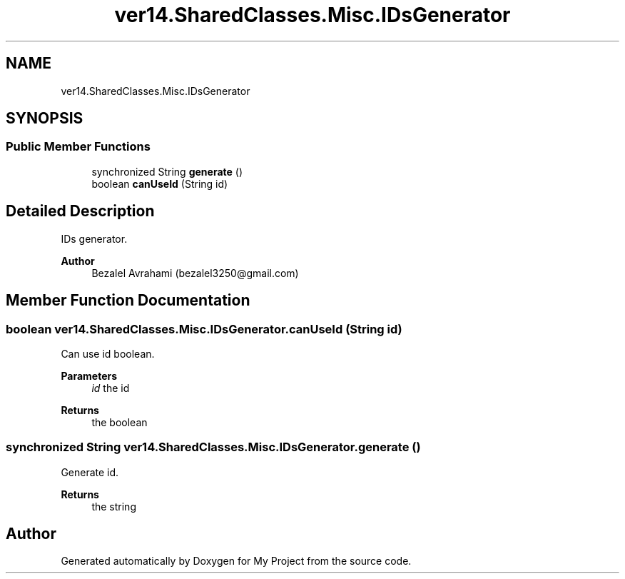 .TH "ver14.SharedClasses.Misc.IDsGenerator" 3 "Sun Apr 24 2022" "My Project" \" -*- nroff -*-
.ad l
.nh
.SH NAME
ver14.SharedClasses.Misc.IDsGenerator
.SH SYNOPSIS
.br
.PP
.SS "Public Member Functions"

.in +1c
.ti -1c
.RI "synchronized String \fBgenerate\fP ()"
.br
.ti -1c
.RI "boolean \fBcanUseId\fP (String id)"
.br
.in -1c
.SH "Detailed Description"
.PP 
IDs generator\&.
.PP
\fBAuthor\fP
.RS 4
Bezalel Avrahami (bezalel3250@gmail.com) 
.RE
.PP

.SH "Member Function Documentation"
.PP 
.SS "boolean ver14\&.SharedClasses\&.Misc\&.IDsGenerator\&.canUseId (String id)"
Can use id boolean\&.
.PP
\fBParameters\fP
.RS 4
\fIid\fP the id 
.RE
.PP
\fBReturns\fP
.RS 4
the boolean 
.RE
.PP

.SS "synchronized String ver14\&.SharedClasses\&.Misc\&.IDsGenerator\&.generate ()"
Generate id\&.
.PP
\fBReturns\fP
.RS 4
the string 
.RE
.PP


.SH "Author"
.PP 
Generated automatically by Doxygen for My Project from the source code\&.
